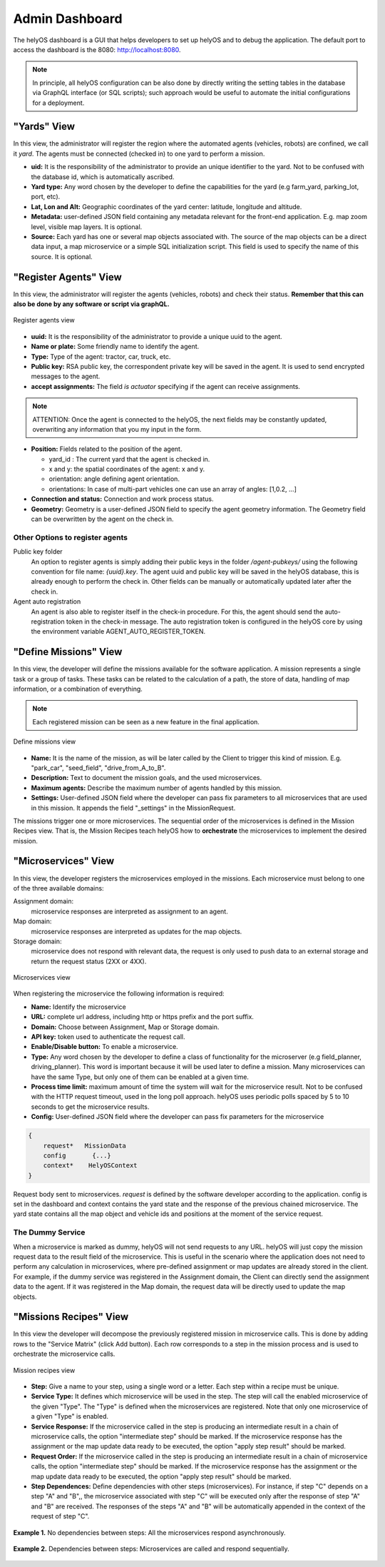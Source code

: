 Admin Dashboard 
===============
The helyOS dashboard is a GUI that helps developers to set up helyOS and to debug the application.  The default port to access the dashboard is the 8080: http://localhost:8080.

.. note:: 
    In principle, all helyOS configuration can be also done by directly writing the setting tables in the database via GraphQL interface (or SQL scripts); 
    such approach would be useful to automate the initial configurations for a deployment.

"Yards" View
----------------
In this view, the administrator will register the region where the automated agents (vehicles, robots) are confined, we call it *yard*.  The agents must be connected (checked in) to one yard to perform a mission.

- **uid:** It is the responsibility of the administrator to provide an unique identifier to the yard.  Not to be confused with the database id, which is automatically ascribed.

- **Yard type:** Any word chosen by the developer to define the capabilities for the yard (e.g farm_yard, parking_lot, port, etc). 

- **Lat, Lon and Alt:** Geographic coordinates of the yard center: latitude, longitude and altitude.

- **Metadata:** user-defined JSON field containing any metadata relevant for the front-end application. E.g. map zoom level, visible map layers. It is optional.

- **Source:** Each yard has one or several map objects associated with.  The source of the map objects can be a direct data input, a map microservice or a simple SQL initialization script. This field is used to specify the name of this source. It is optional.

"Register Agents" View
--------------------------
In this view, the administrator will register the agents (vehicles, robots) and check their status. **Remember that this can also be done by any software or script via graphQL.** 

.. figure:: ./img/register-agents-view.png
    :align: center
    :width: 600

    Register agents view

- **uuid:** It is the responsibility of the administrator to provide a unique uuid to the agent. 

- **Name or plate:** Some friendly name to identify the agent. 

- **Type:** Type of the agent: tractor, car, truck, etc.

- **Public key:** RSA public key, the correspondent private key will be saved in the agent. It is used to send encrypted messages to the agent.

- **accept assignments:** The field *is actuator* specifying if the agent can receive assignments.

.. note:: 
    ATTENTION: Once the agent is connected to the helyOS, the next fields may be constantly updated, overwriting any information that you my input in the form.


- **Position:**  Fields related to the position of the agent. 

  - yard_id : The current yard that the agent is checked in.
  - x and y:  the spatial coordinates of the agent: x and y.
  - orientation:   angle defining agent orientation.
  - orientations:  In case of multi-part vehicles one can use an array of angles: [1,0.2, …] 

- **Connection and status:**  Connection and work process status.
- **Geometry:** Geometry is a user-defined JSON field to specify the agent geometry information. The Geometry field can be overwritten by the agent on the check in.

Other Options to register agents
^^^^^^^^^^^^^^^^^^^^^^^^^^^^^^^^
Public key folder
    An option to register agents is simply adding their public keys in the folder */agent-pubkeys/* using the following convention for file name: *{uuid}.key*. 
    The agent uuid and public key will be saved in the helyOS database, this is already enough to perform the check in. Other fields can be manually or automatically 
    updated later after the check in.

Agent auto registration
    An agent is also able to register itself in the check-in procedure. For this, the agent should send the auto-registration token in the check-in message. 
    The auto registration token is configured in the helyOS core by using the environment variable AGENT_AUTO_REGISTER_TOKEN. 

"Define Missions" View
--------------------------
In this view, the developer will define the missions available for the software application. A mission represents a single task or a group of tasks. These tasks can be related to the calculation of a path, the store of data, handling of map information, or a combination of everything. 

.. note:: 
    Each registered mission can be seen as a new feature in the final application.

.. figure:: ./img/define-missions-view.png
    :align: center
    :width: 600

    Define missions view

- **Name:** It is the name of the mission, as will be later called by the Client to trigger this kind of mission. E.g. "park_car", "seed_field", "drive_from_A_to_B".

- **Description:** Text to document the mission goals, and the used microservices. 

- **Maximum agents:** Describe the maximum number of agents handled by this mission.

- **Settings:** User-defined JSON field where the developer can pass fix parameters to all microservices that are used in this mission. It appends the field "_settings" in the MissionRequest.    

The missions trigger one or more microservices. The sequential order of the microservices is defined in the Mission Recipes view. That is, the Mission Recipes teach helyOS how to **orchestrate** the microservices to implement the desired mission. 

"Microservices" View
------------------------
In this view, the developer registers the microservices employed in the missions. Each microservice must belong to one of the three available domains:

Assignment domain: 
    microservice responses are interpreted as assignment to an agent.

Map domain:
    microservice responses are interpreted as updates for the map objects.

Storage domain: 
    microservice does not respond with relevant data, the request is only used to push data to an external storage and return the request status (2XX or 4XX).

.. figure:: ./img/microservices-view.png
    :align: center
    :width: 600

    Microservices view

When registering the microservice the following information is required:

- **Name:** Identify the microservice
- **URL:** complete url address, including http or https prefix and the port suffix.
- **Domain:** Choose between Assignment, Map or Storage domain.
- **API key:** token used to authenticate the request call.
- **Enable/Disable button:** To enable a microservice.
- **Type:**  Any word chosen by the developer to define a class of functionality for the microserver (e.g field_planner, driving_planner). This word is important because it will be used later to define a mission. Many microservices can have the same Type, but only one of them can be enabled at a given time.
- **Process time limit:** maximum amount of time the system will wait for the microservice result. Not to be confused with the HTTP request timeout, used in the long poll approach. helyOS uses periodic polls spaced by 5 to 10 seconds to get the microservice results.
- **Config:** User-defined JSON field where the developer can pass fix parameters for the microservice

.. code:: 

    {
        request*   MissionData
        config       {...}
        context*    HelyOSContext
    }

Request body sent to microservices. *request* is defined by the software developer according to the application. config is set in the dashboard and context contains the 
yard state and the response of the previous chained  microservice. The yard state contains all the map object and vehicle ids and positions at the moment of the service request.


The Dummy Service 
^^^^^^^^^^^^^^^^^
When a microservice is marked as dummy, helyOS will not send requests to any URL. helyOS will just copy the mission request data to the result field of the microservice. 
This is useful in the scenario where the application does not need to perform any calculation in microservices, where pre-defined assignment or map updates are already 
stored in the client.  For example, if the dummy service was registered in the Assignment domain, the Client can directly send the assignment data to the agent. 
If it was registered in the Map domain, the request data will be directly used to update the map objects.


"Missions Recipes" View
---------------------------
In this view the developer will decompose the previously registered mission in microservice calls. This is done by adding rows to the "Service Matrix" (click Add button). 
Each row corresponds to a step in the mission process and is used to orchestrate the microservice calls.

.. figure:: ./img/mission-recipes-view.png
    :align: center
    :width: 600

    Mission recipes view 

- **Step:** Give a name to your step, using a single word or a letter. Each step within a recipe must be unique.

- **Service Type:** It defines which microservice will be used in the step. The step will call the enabled microservice of the given "Type".  The "Type" is defined when the microservices are registered. Note that only one microservice of a given "Type" is enabled.

- **Service Response:** If the microservice called in the step is producing an intermediate result in a chain of microservice calls, the option "intermediate step" should be marked. If the microservice response has the assignment or the map update data ready to be executed, the option "apply step result" should be marked.

- **Request Order:** If the microservice called in the step is producing an intermediate result in a chain of microservice calls, the option "intermediate step" should be marked. If the microservice response has the assignment or the map update data ready to be executed, the option "apply step result" should be marked.

- **Step Dependences:** Define dependencies with other steps (microservices). For instance, if step "C" depends on a step "A" and "B",, the microservice associated with step "C" will be executed only after the response of step "A" and "B"  are received. The responses of the steps "A" and "B" will be automatically appended in the context of the request of step "C".

.. figure:: ./img/example1.png
    :align: center
    :width: 600

    **Example 1.** No dependencies between steps: All the microservices respond asynchronously.

.. figure:: ./img/example2.png
    :align: center
    :width: 600

    **Example 2.** Dependencies between steps: Microservices are called and respond sequentially.





